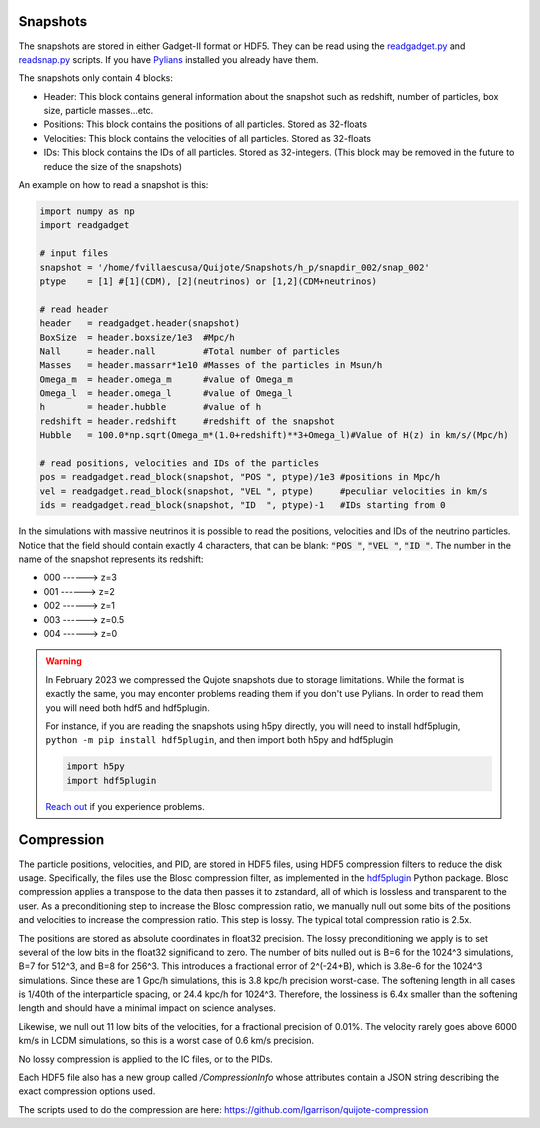 .. _snapshots:

Snapshots
=========

The snapshots are stored in either Gadget-II format or HDF5. They can be read using the `readgadget.py <https://github.com/franciscovillaescusa/Pylians3/blob/master/library/readgadget.py>`_ and `readsnap.py <https://github.com/franciscovillaescusa/Pylians3/blob/master/library/readsnap.py>`_ scripts. If you have `Pylians <https://github.com/franciscovillaescusa/Pylians3>`_ installed you already have them.

The snapshots only contain 4 blocks:

- Header: This block contains general information about the snapshot such as redshift, number of particles, box size, particle masses...etc.
- Positions: This block contains the positions of all particles. Stored as 32-floats
- Velocities: This block contains the velocities of all particles. Stored as 32-floats
- IDs: This block contains the IDs of all particles. Stored as 32-integers. (This block may be removed in the future to reduce the size of the snapshots)

An example on how to read a snapshot is this:

.. code-block:: python
		
    import numpy as np
    import readgadget

    # input files
    snapshot = '/home/fvillaescusa/Quijote/Snapshots/h_p/snapdir_002/snap_002'
    ptype    = [1] #[1](CDM), [2](neutrinos) or [1,2](CDM+neutrinos)

    # read header
    header   = readgadget.header(snapshot)
    BoxSize  = header.boxsize/1e3  #Mpc/h
    Nall     = header.nall         #Total number of particles
    Masses   = header.massarr*1e10 #Masses of the particles in Msun/h
    Omega_m  = header.omega_m      #value of Omega_m
    Omega_l  = header.omega_l      #value of Omega_l
    h        = header.hubble       #value of h
    redshift = header.redshift     #redshift of the snapshot
    Hubble   = 100.0*np.sqrt(Omega_m*(1.0+redshift)**3+Omega_l)#Value of H(z) in km/s/(Mpc/h)
    
    # read positions, velocities and IDs of the particles
    pos = readgadget.read_block(snapshot, "POS ", ptype)/1e3 #positions in Mpc/h
    vel = readgadget.read_block(snapshot, "VEL ", ptype)     #peculiar velocities in km/s
    ids = readgadget.read_block(snapshot, "ID  ", ptype)-1   #IDs starting from 0
    
In the simulations with massive neutrinos it is possible to read the positions, velocities and IDs of the neutrino particles. Notice that the field should contain exactly 4 characters, that can be blank: :code:`"POS "`, :code:`"VEL "`, :code:`"ID  "`. The number in the name of the snapshot represents its redshift:

- 000 ------> z=3
- 001 ------> z=2
- 002 ------> z=1
- 003 ------> z=0.5
- 004 ------> z=0


.. warning::

   In February 2023 we compressed the Qujote snapshots due to storage limitations. While the format is exactly the same, you may enconter problems reading them if you don't use Pylians. In order to read them you will need both hdf5 and hdf5plugin.

   For instance, if you are reading the snapshots using h5py directly, you will need to install hdf5plugin, ``python -m pip install hdf5plugin``, and then import both h5py and hdf5plugin

   .. code-block:: python
   
      import h5py
      import hdf5plugin

   `Reach out <mailto:villaescusa.francisco@gmail.com>`_ if you experience problems.


Compression
===========
The particle positions, velocities, and PID, are stored in HDF5 files, using HDF5 compression filters to reduce the disk usage.  Specifically, the files use the Blosc compression filter, as implemented in the `hdf5plugin <https://github.com/silx-kit/hdf5plugin/>`_ Python package.  Blosc compression applies a transpose to the data then passes it to zstandard, all of which is lossless and transparent to the user.  As a preconditioning step to increase the Blosc compression ratio, we manually null out some bits of the positions and velocities to increase the compression ratio.  This step is lossy.  The typical total compression ratio is 2.5x.

The positions are stored as absolute coordinates in float32 precision.  The lossy preconditioning we apply is to set several of the low bits in the float32 significand to zero.  The number of bits nulled out is B=6 for the 1024^3 simulations, B=7 for 512^3, and B=8 for 256^3.  This introduces a fractional error of 2^(-24+B), which is 3.8e-6 for the 1024^3 simulations.  Since these are 1 Gpc/h simulations, this is 3.8 kpc/h precision worst-case.  The softening length in all cases is 1/40th of the interparticle spacing, or 24.4 kpc/h for 1024^3.  Therefore, the lossiness is 6.4x smaller than the softening length and should have a minimal impact on science analyses.

Likewise, we null out 11 low bits of the velocities, for a fractional precision of 0.01%.  The velocity rarely goes above 6000 km/s in LCDM simulations, so this is a worst case of 0.6 km/s precision.

No lossy compression is applied to the IC files, or to the PIDs.

Each HDF5 file also has a new group called `/CompressionInfo` whose attributes contain a JSON string describing the exact compression options used.

The scripts used to do the compression are here: https://github.com/lgarrison/quijote-compression
